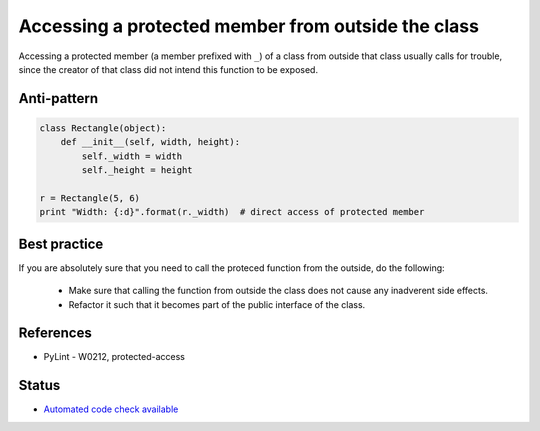 Accessing a protected member from outside the class
===================================================

Accessing a protected member (a member prefixed with ``_``) of a class from outside that class usually
calls for trouble, since the creator of that class did not intend this function to be exposed.

Anti-pattern
------------

.. code:: python

    class Rectangle(object):
        def __init__(self, width, height):
            self._width = width
            self._height = height

    r = Rectangle(5, 6)
    print "Width: {:d}".format(r._width)  # direct access of protected member

Best practice
-------------

If you are absolutely sure that you need to call the proteced function from the outside,
do the following:

 * Make sure that calling the function from outside the class does not cause any inadverent side effects.
 * Refactor it such that it becomes part of the public interface of the class.

References
----------

- PyLint - W0212, protected-access

Status
------

- `Automated code check available <https://www.quantifiedcode.com/app/pattern/0e923436d72741dfa704c77aeb62d8a0>`_
